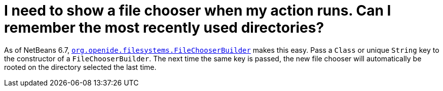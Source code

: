 // 
//     Licensed to the Apache Software Foundation (ASF) under one
//     or more contributor license agreements.  See the NOTICE file
//     distributed with this work for additional information
//     regarding copyright ownership.  The ASF licenses this file
//     to you under the Apache License, Version 2.0 (the
//     "License"); you may not use this file except in compliance
//     with the License.  You may obtain a copy of the License at
// 
//       http://www.apache.org/licenses/LICENSE-2.0
// 
//     Unless required by applicable law or agreed to in writing,
//     software distributed under the License is distributed on an
//     "AS IS" BASIS, WITHOUT WARRANTIES OR CONDITIONS OF ANY
//     KIND, either express or implied.  See the License for the
//     specific language governing permissions and limitations
//     under the License.
//

=  I need to show a file chooser when my action runs. Can I remember the most recently used directories?
:page-layout: wikidev
:jbake-tags: wiki, devfaq, needsreview
:jbake-status: published
:keywords: Apache NetBeans wiki DevFaqFileChoosers
:description: Apache NetBeans wiki DevFaqFileChoosers
:toc: left
:toc-title:
:syntax: true
:wikidevsection: _files_and_data_objects
:position: 18

As of NetBeans 6.7, `link:https://bits.netbeans.org/dev/javadoc/org-openide-filesystems/org/openide/filesystems/FileChooserBuilder.html[org.openide.filesystems.FileChooserBuilder]` makes this easy.
Pass a `Class` or unique `String` key to the constructor of a `FileChooserBuilder`.
The next time the same key is passed, the new file chooser will automatically be rooted on the directory selected the last time.
////
== Apache Migration Information

The content in this page was kindly donated by Oracle Corp. to the
Apache Software Foundation.

This page was exported from link:http://wiki.netbeans.org/DevFaqFileChoosers[http://wiki.netbeans.org/DevFaqFileChoosers] , 
that was last modified by NetBeans user Admin 
on 2009-11-06T15:42:34Z.


*NOTE:* This document was automatically converted to the AsciiDoc format on 2018-02-07, and needs to be reviewed.
////